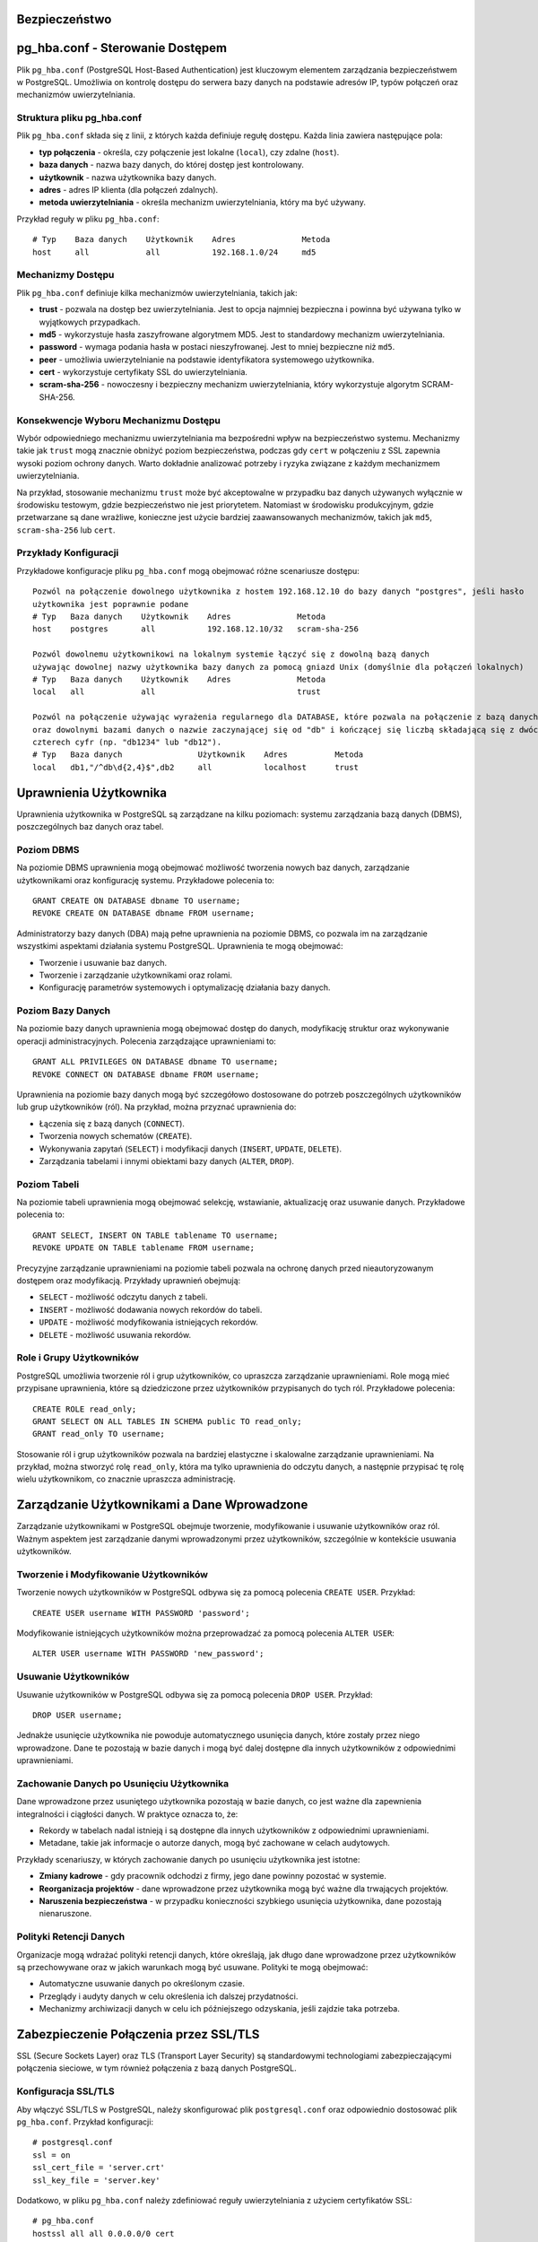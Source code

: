 .. Sprawozdanie documentation master file, created by
   sphinx-quickstart on Thu Apr  4 13:08:26 2024.
   You can adapt this file completely to your liking, but it should at least
   contain the root `toctree` directive.

Bezpieczeństwo
==============

pg_hba.conf - Sterowanie Dostępem
=================================

Plik ``pg_hba.conf`` (PostgreSQL Host-Based Authentication) jest
kluczowym elementem zarządzania bezpieczeństwem w PostgreSQL. Umożliwia
on kontrolę dostępu do serwera bazy danych na podstawie adresów IP,
typów połączeń oraz mechanizmów uwierzytelniania.

Struktura pliku pg_hba.conf
---------------------------

Plik ``pg_hba.conf`` składa się z linii, z których każda definiuje
regułę dostępu. Każda linia zawiera następujące pola:

-  **typ połączenia** - określa, czy połączenie jest lokalne
   (``local``), czy zdalne (``host``).

-  **baza danych** - nazwa bazy danych, do której dostęp jest
   kontrolowany.

-  **użytkownik** - nazwa użytkownika bazy danych.

-  **adres** - adres IP klienta (dla połączeń zdalnych).

-  **metoda uwierzytelniania** - określa mechanizm uwierzytelniania,
   który ma być używany.

Przykład reguły w pliku ``pg_hba.conf``:

::

   # Typ    Baza danych    Użytkownik    Adres              Metoda
   host     all            all           192.168.1.0/24     md5

Mechanizmy Dostępu
------------------

Plik ``pg_hba.conf`` definiuje kilka mechanizmów uwierzytelniania,
takich jak:

-  **trust** - pozwala na dostęp bez uwierzytelniania. Jest to opcja
   najmniej bezpieczna i powinna być używana tylko w wyjątkowych
   przypadkach.

-  **md5** - wykorzystuje hasła zaszyfrowane algorytmem MD5. Jest to
   standardowy mechanizm uwierzytelniania.

-  **password** - wymaga podania hasła w postaci nieszyfrowanej. Jest to
   mniej bezpieczne niż ``md5``.

-  **peer** - umożliwia uwierzytelnianie na podstawie identyfikatora
   systemowego użytkownika.

-  **cert** - wykorzystuje certyfikaty SSL do uwierzytelniania.

-  **scram-sha-256** - nowoczesny i bezpieczny mechanizm
   uwierzytelniania, który wykorzystuje algorytm SCRAM-SHA-256.

Konsekwencje Wyboru Mechanizmu Dostępu
--------------------------------------

Wybór odpowiedniego mechanizmu uwierzytelniania ma bezpośredni wpływ na
bezpieczeństwo systemu. Mechanizmy takie jak ``trust`` mogą znacznie
obniżyć poziom bezpieczeństwa, podczas gdy ``cert`` w połączeniu z SSL
zapewnia wysoki poziom ochrony danych. Warto dokładnie analizować
potrzeby i ryzyka związane z każdym mechanizmem uwierzytelniania.

Na przykład, stosowanie mechanizmu ``trust`` może być akceptowalne w
przypadku baz danych używanych wyłącznie w środowisku testowym, gdzie
bezpieczeństwo nie jest priorytetem. Natomiast w środowisku
produkcyjnym, gdzie przetwarzane są dane wrażliwe, konieczne jest użycie
bardziej zaawansowanych mechanizmów, takich jak ``md5``,
``scram-sha-256`` lub ``cert``.

Przykłady Konfiguracji
----------------------

Przykładowe konfiguracje pliku ``pg_hba.conf`` mogą obejmować różne
scenariusze dostępu:

::

   Pozwól na połączenie dowolnego użytkownika z hostem 192.168.12.10 do bazy danych "postgres", jeśli hasło 
   użytkownika jest poprawnie podane
   # Typ   Baza danych    Użytkownik    Adres              Metoda
   host    postgres       all           192.168.12.10/32   scram-sha-256

   Pozwól dowolnemu użytkownikowi na lokalnym systemie łączyć się z dowolną bazą danych
   używając dowolnej nazwy użytkownika bazy danych za pomocą gniazd Unix (domyślnie dla połączeń lokalnych)
   # Typ   Baza danych    Użytkownik    Adres              Metoda
   local   all            all                              trust

   Pozwól na połączenie używając wyrażenia regularnego dla DATABASE, które pozwala na połączenie z bazą danych db1, db2 
   oraz dowolnymi bazami danych o nazwie zaczynającej się od "db" i kończącej się liczbą składającą się z dwóch do 
   czterech cyfr (np. "db1234" lub "db12").
   # Typ   Baza danych                Użytkownik    Adres          Metoda
   local   db1,"/^db\d{2,4}$",db2     all           localhost      trust


Uprawnienia Użytkownika
=======================

Uprawnienia użytkownika w PostgreSQL są zarządzane na kilku poziomach:
systemu zarządzania bazą danych (DBMS), poszczególnych baz danych oraz
tabel.

Poziom DBMS
-----------

Na poziomie DBMS uprawnienia mogą obejmować możliwość tworzenia nowych
baz danych, zarządzanie użytkownikami oraz konfigurację systemu.
Przykładowe polecenia to:

::

   GRANT CREATE ON DATABASE dbname TO username;
   REVOKE CREATE ON DATABASE dbname FROM username;

Administratorzy bazy danych (DBA) mają pełne uprawnienia na poziomie
DBMS, co pozwala im na zarządzanie wszystkimi aspektami działania
systemu PostgreSQL. Uprawnienia te mogą obejmować:

-  Tworzenie i usuwanie baz danych.

-  Tworzenie i zarządzanie użytkownikami oraz rolami.

-  Konfigurację parametrów systemowych i optymalizację działania bazy
   danych.

Poziom Bazy Danych
------------------

Na poziomie bazy danych uprawnienia mogą obejmować dostęp do danych,
modyfikację struktur oraz wykonywanie operacji administracyjnych.
Polecenia zarządzające uprawnieniami to:

::

   GRANT ALL PRIVILEGES ON DATABASE dbname TO username;
   REVOKE CONNECT ON DATABASE dbname FROM username;

Uprawnienia na poziomie bazy danych mogą być szczegółowo dostosowane do
potrzeb poszczególnych użytkowników lub grup użytkowników (ról). Na
przykład, można przyznać uprawnienia do:

-  Łączenia się z bazą danych (``CONNECT``).

-  Tworzenia nowych schematów (``CREATE``).

-  Wykonywania zapytań (``SELECT``) i modyfikacji danych (``INSERT``,
   ``UPDATE``, ``DELETE``).

-  Zarządzania tabelami i innymi obiektami bazy danych (``ALTER``,
   ``DROP``).

Poziom Tabeli
-------------

Na poziomie tabeli uprawnienia mogą obejmować selekcję, wstawianie,
aktualizację oraz usuwanie danych. Przykładowe polecenia to:

::

   GRANT SELECT, INSERT ON TABLE tablename TO username;
   REVOKE UPDATE ON TABLE tablename FROM username;

Precyzyjne zarządzanie uprawnieniami na poziomie tabeli pozwala na
ochronę danych przed nieautoryzowanym dostępem oraz modyfikacją.
Przykłady uprawnień obejmują:

-  ``SELECT`` - możliwość odczytu danych z tabeli.

-  ``INSERT`` - możliwość dodawania nowych rekordów do tabeli.

-  ``UPDATE`` - możliwość modyfikowania istniejących rekordów.

-  ``DELETE`` - możliwość usuwania rekordów.

Role i Grupy Użytkowników
-------------------------

PostgreSQL umożliwia tworzenie ról i grup użytkowników, co upraszcza
zarządzanie uprawnieniami. Role mogą mieć przypisane uprawnienia, które
są dziedziczone przez użytkowników przypisanych do tych ról. Przykładowe
polecenia:

::

   CREATE ROLE read_only;
   GRANT SELECT ON ALL TABLES IN SCHEMA public TO read_only;
   GRANT read_only TO username;

Stosowanie ról i grup użytkowników pozwala na bardziej elastyczne i
skalowalne zarządzanie uprawnieniami. Na przykład, można stworzyć rolę
``read_only``, która ma tylko uprawnienia do odczytu danych, a następnie
przypisać tę rolę wielu użytkownikom, co znacznie upraszcza
administrację.

Zarządzanie Użytkownikami a Dane Wprowadzone
============================================

Zarządzanie użytkownikami w PostgreSQL obejmuje tworzenie, modyfikowanie
i usuwanie użytkowników oraz ról. Ważnym aspektem jest zarządzanie
danymi wprowadzonymi przez użytkowników, szczególnie w kontekście
usuwania użytkowników.

Tworzenie i Modyfikowanie Użytkowników
--------------------------------------

Tworzenie nowych użytkowników w PostgreSQL odbywa się za pomocą
polecenia ``CREATE USER``. Przykład:

::

   CREATE USER username WITH PASSWORD 'password';

Modyfikowanie istniejących użytkowników można przeprowadzać za pomocą
polecenia ``ALTER USER``:

::

   ALTER USER username WITH PASSWORD 'new_password';

Usuwanie Użytkowników
---------------------

Usuwanie użytkowników w PostgreSQL odbywa się za pomocą polecenia
``DROP USER``. Przykład:

::

   DROP USER username;

Jednakże usunięcie użytkownika nie powoduje automatycznego usunięcia
danych, które zostały przez niego wprowadzone. Dane te pozostają w bazie
danych i mogą być dalej dostępne dla innych użytkowników z odpowiednimi
uprawnieniami.

Zachowanie Danych po Usunięciu Użytkownika
------------------------------------------

Dane wprowadzone przez usuniętego użytkownika pozostają w bazie danych,
co jest ważne dla zapewnienia integralności i ciągłości danych. W
praktyce oznacza to, że:

-  Rekordy w tabelach nadal istnieją i są dostępne dla innych
   użytkowników z odpowiednimi uprawnieniami.

-  Metadane, takie jak informacje o autorze danych, mogą być zachowane w
   celach audytowych.

Przykłady scenariuszy, w których zachowanie danych po usunięciu
użytkownika jest istotne:

-  **Zmiany kadrowe** - gdy pracownik odchodzi z firmy, jego dane
   powinny pozostać w systemie.

-  **Reorganizacja projektów** - dane wprowadzone przez użytkownika mogą
   być ważne dla trwających projektów.

-  **Naruszenia bezpieczeństwa** - w przypadku konieczności szybkiego
   usunięcia użytkownika, dane pozostają nienaruszone.

Polityki Retencji Danych
------------------------

Organizacje mogą wdrażać polityki retencji danych, które określają, jak
długo dane wprowadzone przez użytkowników są przechowywane oraz w jakich
warunkach mogą być usuwane. Polityki te mogą obejmować:

-  Automatyczne usuwanie danych po określonym czasie.

-  Przeglądy i audyty danych w celu określenia ich dalszej przydatności.

-  Mechanizmy archiwizacji danych w celu ich późniejszego odzyskania,
   jeśli zajdzie taka potrzeba.

Zabezpieczenie Połączenia przez SSL/TLS
=======================================

SSL (Secure Sockets Layer) oraz TLS (Transport Layer Security) są
standardowymi technologiami zabezpieczającymi połączenia sieciowe, w tym
również połączenia z bazą danych PostgreSQL.

Konfiguracja SSL/TLS
--------------------

Aby włączyć SSL/TLS w PostgreSQL, należy skonfigurować plik
``postgresql.conf`` oraz odpowiednio dostosować plik ``pg_hba.conf``.
Przykład konfiguracji:

::

   # postgresql.conf
   ssl = on
   ssl_cert_file = 'server.crt'
   ssl_key_file = 'server.key'

Dodatkowo, w pliku ``pg_hba.conf`` należy zdefiniować reguły
uwierzytelniania z użyciem certyfikatów SSL:

::

   # pg_hba.conf
   hostssl all all 0.0.0.0/0 cert

Tworzenie i Zarządzanie Certyfikatami
-------------------------------------

Do korzystania z SSL/TLS konieczne jest posiadanie certyfikatu serwera
oraz klucza prywatnego. Certyfikaty te mogą być wydawane przez zaufane
urzędy certyfikacji (CA) lub generowane samodzielnie (self-signed).
Przykładowe polecenia do generowania własnych certyfikatów:

::

   openssl genrsa -des3 -out server.key 2048
   openssl req -new -key server.key -out server.csr
   openssl x509 -req -days 365 -in server.csr -signkey server.key -out server.crt

Korzyści z SSL/TLS
------------------

SSL/TLS zapewnia szyfrowanie danych przesyłanych między klientem a
serwerem, co chroni przed podsłuchiwaniem oraz modyfikowaniem danych
podczas transmisji. Zapewnia również uwierzytelnienie serwera oraz,
opcjonalnie, klienta, co zwiększa bezpieczeństwo całego systemu.

Korzyści z używania SSL/TLS obejmują:

-  Ochronę danych wrażliwych podczas transmisji przez sieć.

-  Zapobieganie atakom typu man-in-the-middle, które polegają na
   przechwytywaniu i modyfikacji danych.

-  Uwierzytelnianie serwera, co pozwala klientom na weryfikację, że
   łączą się z właściwym serwerem.

Monitorowanie i Audyt Połączeń SSL/TLS
--------------------------------------

Ważnym aspektem korzystania z SSL/TLS jest monitorowanie i audyt
połączeń zabezpieczonych. PostgreSQL oferuje mechanizmy logowania, które
mogą rejestrować informacje o połączeniach SSL/TLS, co pozwala na:

-  Identyfikację prób nieautoryzowanego dostępu.

-  Analizę i diagnostykę problemów z połączeniami.

-  Zapewnienie zgodności z politykami bezpieczeństwa organizacji.


Szyfrowanie Danych
==================

Szyfrowanie danych w PostgreSQL może odbywać się zarówno na poziomie
transmisji danych, jak i na poziomie przechowywania danych.

Szyfrowanie w Transmisji
------------------------

Jak wspomniano wcześniej, SSL/TLS umożliwia szyfrowanie danych podczas
transmisji między klientem a serwerem, co zapobiega nieautoryzowanemu
dostępowi do danych w trakcie ich przesyłania.

Szyfrowanie na Poziomie Dysku
-----------------------------

PostgreSQL nie posiada natywnego wsparcia dla szyfrowania danych na
poziomie tabel lub baz danych, jednak możliwe jest wykorzystanie
zewnętrznych narzędzi i systemów plików szyfrujących. Przykładem może
być system plików z szyfrowaniem (np. LUKS w systemach Linux) lub
szyfrowanie oferowane przez rozwiązania chmurowe (np. Amazon RDS).

Przykładowa konfiguracja szyfrowania dysku na systemie Linux z użyciem
LUKS:

::

   sudo cryptsetup luksFormat /dev/sdX
   sudo cryptsetup luksOpen /dev/sdX encrypted_disk
   sudo mkfs.ext4 /dev/mapper/encrypted_disk
   sudo mount /dev/mapper/encrypted_disk /mnt/encrypted

Szyfrowanie na Poziomie Aplikacji
---------------------------------

Innym podejściem do szyfrowania danych jest szyfrowanie na poziomie
aplikacji, gdzie dane są szyfrowane przed zapisaniem do bazy danych i
odszyfrowywane po ich odczytaniu. Takie podejście zapewnia pełną
kontrolę nad procesem szyfrowania, jednak wymaga dodatkowej
implementacji w kodzie aplikacji.

Przykładowe biblioteki do szyfrowania danych na poziomie aplikacji:

-  **Python** - ``cryptography``, ``pycryptodome``.

-  **Java** - ``javax.crypto``, ``Bouncy Castle``.

-  **JavaScript** - ``crypto``, ``sjcl``.

Zarządzanie Kluczami Szyfrującymi
---------------------------------

Kluczowym elementem skutecznego szyfrowania danych jest zarządzanie
kluczami szyfrującymi. Klucze muszą być bezpiecznie przechowywane i
zarządzane, aby zapobiec ich utracie lub kradzieży. Przykładowe
narzędzia do zarządzania kluczami:

-  **HashiCorp Vault** - bezpieczne przechowywanie i zarządzanie
   tajemnicami oraz kluczami szyfrującymi.

-  **AWS Key Management Service (KMS)** - zarządzanie kluczami w
   środowisku chmurowym Amazon Web Services.

-  **GCP Cloud KMS** - zarządzanie kluczami w środowisku Google Cloud
   Platform.
